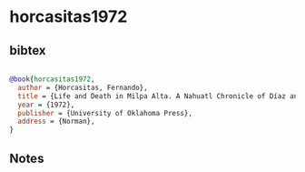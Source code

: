 * horcasitas1972




** bibtex

#+NAME: bibtex
#+BEGIN_SRC bibtex

@book{horcasitas1972,
  author = {Horcasitas, Fernando},
  title = {Life and Death in Milpa Alta. A Nahuatl Chronicle of Díaz and Zapata. From the Nahuatl recollections of doña Luz Jiménez},
  year = {1972},
  publisher = {University of Oklahoma Press},
  address = {Norman},
}

#+END_SRC




** Notes

